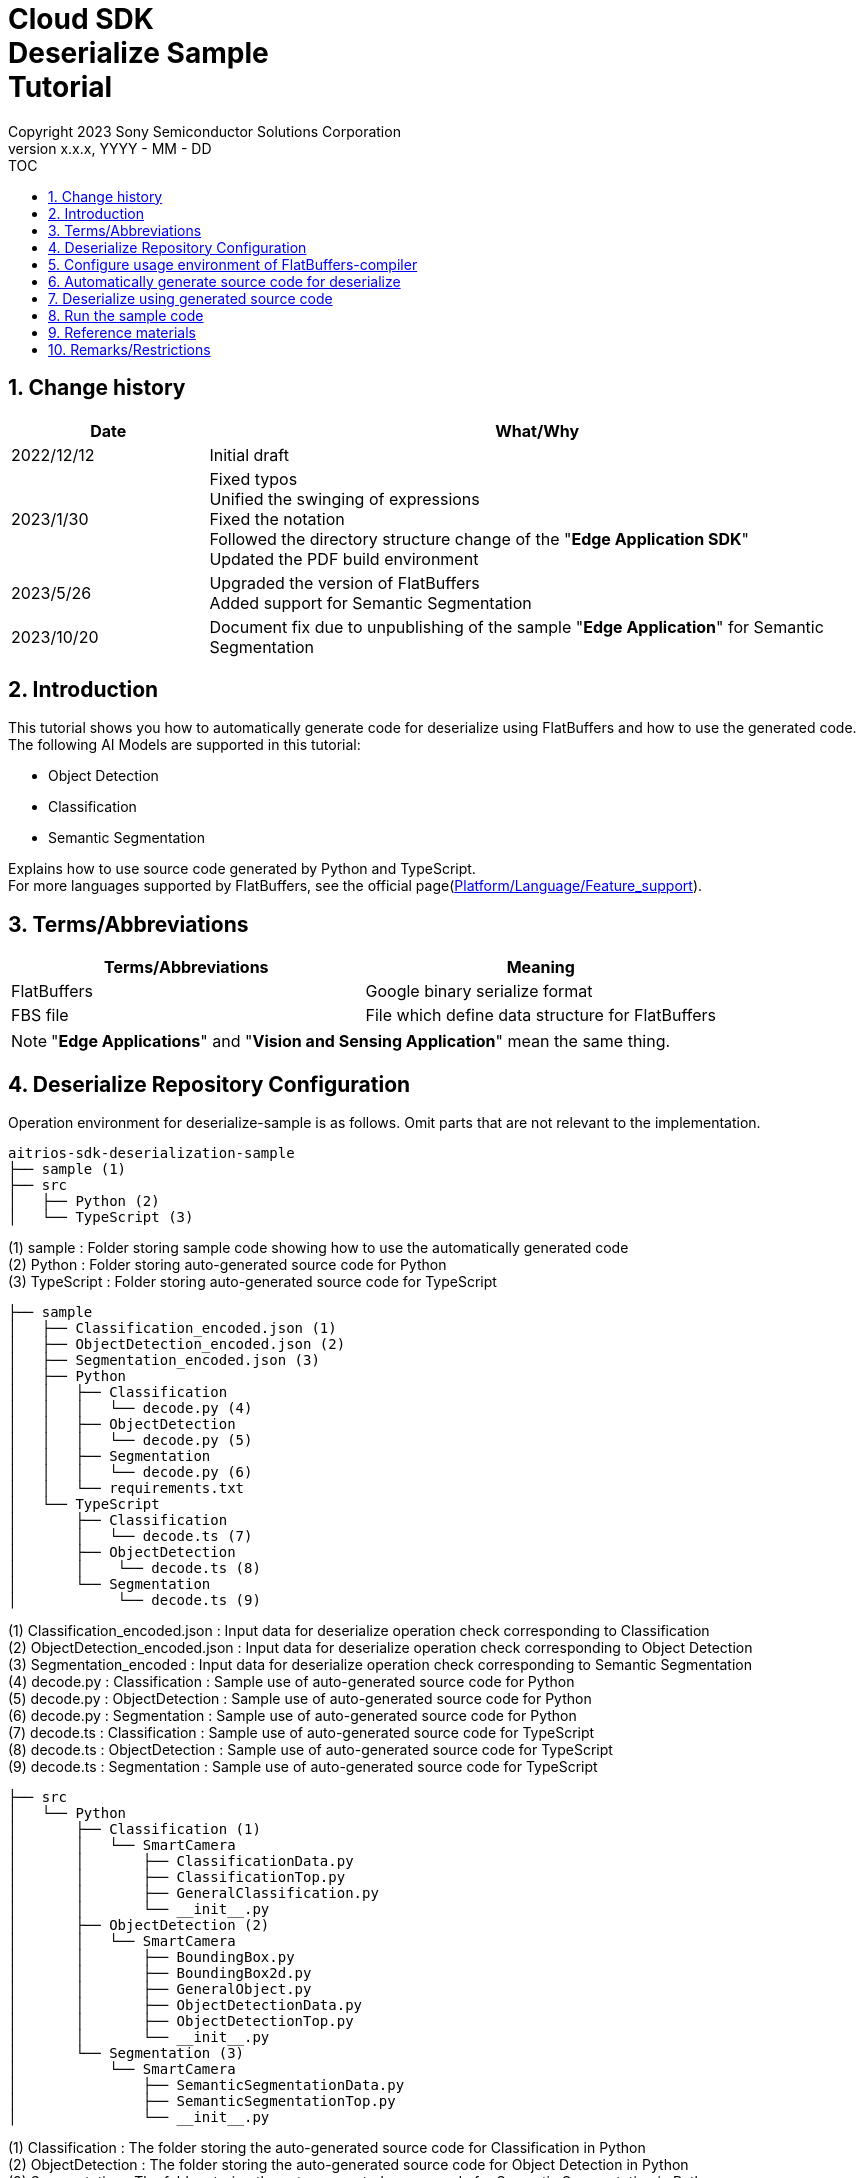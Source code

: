 = Cloud SDK pass:[<br/>] Deserialize Sample pass:[<br/>] Tutorial pass:[<br/>] 
:sectnums:
:sectnumlevels: 1
:author: Copyright 2023 Sony Semiconductor Solutions Corporation
:version-label: Version 
:revnumber: x.x.x
:revdate: YYYY - MM - DD
:trademark-desc1: AITRIOS™ and AITRIOS logos are the registered trademarks or trademarks
:trademark-desc2: of Sony Group Corporation or its affiliated companies.
:toc:
:toc-title: TOC
:toclevels: 1
:chapter-label:
:lang: en

== Change history
[width="100%", cols="23%,77%", options="header"]
|===
|Date |What/Why 

|2022/12/12
|Initial draft

|2023/1/30
|Fixed typos + 
Unified the swinging of expressions + 
Fixed the notation + 
Followed the directory structure change of the "**Edge Application SDK**" + 
Updated the PDF build environment

|2023/5/26
|Upgraded the version of FlatBuffers + 
Added support for Semantic Segmentation

|2023/10/20
|Document fix due to unpublishing of the sample "**Edge Application**" for Semantic Segmentation

|===

== Introduction
This tutorial shows you how to automatically generate code for deserialize using FlatBuffers and how to use the generated code. + 
The following AI Models are supported in this tutorial: + 

* Object Detection
* Classification
* Semantic Segmentation

Explains how to use source code generated by Python and TypeScript. + 
For more languages supported by FlatBuffers, see the official page(https://google.github.io/flatbuffers/flatbuffers_support.html[Platform/Language/Feature_support]).

== Terms/Abbreviations
|===
|Terms/Abbreviations |Meaning 

|FlatBuffers
|Google binary serialize format

|FBS file
|File which define data structure for FlatBuffers

|===
NOTE: "**Edge Applications**" and "**Vision and Sensing Application**" mean the same thing.

== Deserialize Repository Configuration
Operation environment for deserialize-sample is as follows. Omit parts that are not relevant to the implementation.
----
aitrios-sdk-deserialization-sample
├── sample (1)
├── src
│   ├── Python (2)
│   └── TypeScript (3)
----
(1) sample : Folder storing sample code showing how to use the automatically generated code +
(2) Python : Folder storing auto-generated source code for Python +
(3) TypeScript : Folder storing auto-generated source code for TypeScript


----
├── sample
│   ├── Classification_encoded.json (1)
│   ├── ObjectDetection_encoded.json (2)
│   ├── Segmentation_encoded.json (3)
│   ├── Python
│   │   ├── Classification
│   │   │   └── decode.py (4)
│   │   ├── ObjectDetection
│   │   │   └── decode.py (5)
│   │   ├── Segmentation
│   │   │   └── decode.py (6)
│   │   └── requirements.txt
│   └── TypeScript
│       ├── Classification
│       │   └── decode.ts (7)
│       ├── ObjectDetection
│       │    └── decode.ts (8)
│       └── Segmentation
│            └── decode.ts (9)
----
(1) Classification_encoded.json : Input data for deserialize operation check corresponding to Classification +
(2) ObjectDetection_encoded.json : Input data for deserialize operation check corresponding to Object Detection +
(3) Segmentation_encoded : Input data for deserialize operation check corresponding to Semantic Segmentation +
(4) decode.py : Classification : Sample use of auto-generated source code for Python +
(5) decode.py : ObjectDetection : Sample use of auto-generated source code for Python +
(6) decode.py : Segmentation : Sample use of auto-generated source code for Python +
(7) decode.ts : Classification : Sample use of auto-generated source code for TypeScript +
(8) decode.ts : ObjectDetection : Sample use of auto-generated source code for TypeScript +
(9) decode.ts : Segmentation : Sample use of auto-generated source code for TypeScript +



----
├── src
│   └── Python
│       ├── Classification (1)
│       │   └── SmartCamera
│       │       ├── ClassificationData.py
│       │       ├── ClassificationTop.py
│       │       ├── GeneralClassification.py
│       │       └── __init__.py
│       ├── ObjectDetection (2)
│       │   └── SmartCamera
│       │       ├── BoundingBox.py
│       │       ├── BoundingBox2d.py
│       │       ├── GeneralObject.py
│       │       ├── ObjectDetectionData.py
│       │       ├── ObjectDetectionTop.py
│       │       └── __init__.py
│       └── Segmentation (3)
│           └── SmartCamera
│               ├── SemanticSegmentationData.py
│               ├── SemanticSegmentationTop.py
│               └── __init__.py
----
(1) Classification : The folder storing the auto-generated source code for Classification in Python +
(2) ObjectDetection : The folder storing the auto-generated source code for Object Detection in Python +
(3) Segmentation : The folder storing the auto-generated source code for Semantic Segmentation in Python +

----
├── src
│   └── TypeScript
│       ├── Classification (1)
│       │   ├── classification.ts
│       │   ├── smart-camera
│       │   │   ├── classification-data.ts
│       │   │   ├── classification-top.ts
│       │   │   └── general-classification.ts
│       │   └── smart-camera.ts
│       ├── ObjectDetection (2)
│       │   ├── objectdetection.ts
│       │   ├── smart-camera
│       │   │   ├── bounding-box.ts
│       │   │   ├── bounding-box2d.ts
│       │   │   ├── general-object.ts
│       │   │   ├── object-detection-data.ts
│       │   │   └── object-detection-top.ts
│       │   └── smart-camera.ts
│       └── Segmentation (3)
│           ├── semantic_segmentation.ts
│           ├── smart-camera
│           │   ├── semantic-segmentation-data.ts
│           │   └── semantic-segmentation-top.ts
│           └── smart-camera.ts
----
(1) Classification : The folder storing the auto-generated source code for Classification in TypeScript +
(2) ObjectDetection : The folder storing the auto-generated source code for Object Detection in TypeScript +
(3) Segmentation : The folder storing the auto-generated source code for Semantic Segmentation in TypeScript +

== Configure usage environment of FlatBuffers-compiler
The version of FlatBuffers-compiler uses 23.1.21.

. Download the https://github.com/google/flatbuffers/releases/download/v23.1.21/Windows.flatc.binary.zip[FlatBuffers-compiler for Windows]
. Extract the downloaded zip file to any folder by right-clicking and selecting [**Extract All**]
. Start a command prompt, move to the folder you extracted in the preceding, and make sure the version appears
+
....
> flatc.exe --version
....

[NOTE]
====
The preceding procedure assumes Windows 10. + 
To build in an environment other than Windows, install the corresponding compiler from the official page(https://github.com/google/flatbuffers/releases[FlatBuffers:Writing_schema]).
====

== Automatically generate source code for deserialize
Provides the procedure to automatically generate source code for deserialize from an FBS file.

. Prepare a FBS file on a Windows environment + 
Save the target FBS file in any directory.The sample code in this document was generated using the following FBS file. +
* link:https://github.com/SonySemiconductorSolutions/aitrios-sdk-vision-sensing-app/blob/main/tutorials/4_prepare_application/1_develop/sdk/schema/classification.fbs[classification.fbs]
* link:https://github.com/SonySemiconductorSolutions/aitrios-sdk-vision-sensing-app/blob/main/tutorials/4_prepare_application/1_develop/sdk/schema/objectdetection.fbs[objectdetection.fbs]
* semantic_segmentation.fbs (Currently not provided)

+
For instructions on how to write an FBS file, see the official page(https://google.github.io/flatbuffers/flatbuffers_guide_writing_schema.html[FlatBuffers:Writing_schema]). +


. Use FlatBuffers-compiler to generate the source code + 
In the directory where you saved the FBS file, run the following command. + 
Change the command options based on the language to create. + 
For available options, see the official page(https://google.github.io/flatbuffers/flatbuffers_guide_using_schema_compiler.html[FlatBuffers:Using_schema_compiler]).
+
....
> flatc <Language> <FBS file>
....

+
[TIP]
====
When you use the source code generation commands for TypeScript, directories and source filenames are converted to chain cases break by capital letters. +
Example 1) When "namespace TypeScript.Sample;" is set →The source code is generated in the "type-script/sample" directory. +
Example 2) When set the table name as "ObjectDetectionTop" →The source code is generated with the filename "object-detection-top.ts". 
====

== Deserialize using generated source code
Provides the procedure to deserialize using the automatically generated source code. + 
This tutorial provides each procedure, using example code for Python and TypeScript. +

=== Python
Prepare the Python execution environment and place the automatically generated source code.

==== Install the required libraries
In terminal, run the following command to install the required libraries.

....
$ pip install Flatbuffers==23.1.21
....


====  Use auto-generated Python code
Using the `**sample/Python/ObjectDetection/decode.py**` implementation as an example, provides how to use automatically generated source code in Python. +

==== 1. Import the necessary source code
[source, Python]
----
from src.Python.ObjectDetection.SmartCamera import ObjectDetectionTop
from src.Python.ObjectDetection.SmartCamera import BoundingBox
from src.Python.ObjectDetection.SmartCamera import BoundingBox2d
----

==== 2. Decode inference results in Base64
[source, Python]
----
buf_decode = base64.b64decode(buf['Inferences'][0]['O'])
----
The inference results you receive from "**Console for AITRIOS**" have been encoded in Base64 after serialize, so you need to decode. + 
Load JSON-formatted data into the `**buf**`. + 
Because a Key['O'] in the loaded JSON will be deserialized, decode if there is a Key['O'].

==== 3.Deserialize

[source, Python]
----
ppl_out = ObjectDetectionTop.ObjectDetectionTop.GetRootAsObjectDetectionTop(buf_decode, 0)
----
In the preceding source code of the `**decode.py**`, you can get the deserialized object. + 
Call the `**GetRootAsObjectDetectionTop(buf_decode, 0)**` method to the table specified by the `**root_type**` in the FBS file.

==== 4.Get inference results from deserialized data
[source, Python]
----
obj_data = ppl_out.Perception()
res_num = obj_data.ObjectDetectionListLength()
print('NumOfDetections:' + str(res_num))

# generate json
buf['Inferences'][0].pop('O')
for i in range(res_num):
    obj_list = obj_data.ObjectDetectionList(i) 
        buf['Inferences'][0][str(i + 1)] = {}
        buf['Inferences'][0][str(i + 1)]['class_id'] = obj_list.ClassId()
        buf['Inferences'][0][str(i + 1)]['score'] = round(obj_list.Score(), 6)

----
In the preceding source code of the `**decode.py**`, you can get inference results from the deserialized data. + 
The structure of the object is defined in the FBS file. + 
Get objects along the structure defined in the FBS file and access inference results. + 
Call the `**Perception()**` from the object `**ppl_out**` of the type `**ObjectDetectionTop**` to get the object `**obj_data**` of the type `**ObjectDetectionData**`. + 
Call the `**ObjectDetectionList(i)**` of the `**obj_data**` to get the object `**obj_list**` of the type `**GeneralObject**`. + 
You can get an inference result by getting the `**obj_list**` and calling the function corresponding to the inference result you want to get. + 
The definition of function names, class names, and field names depends on the FBS file used to generate the source code.



=== TypeScript
Prepare the TypeScript execution environment and place the automatically generated source code.

==== Install the required libraries
In terminal, run the following command to install the required libraries.

....
$ npm install flatbuffers@23.1.21
....

FlatBuffers is imported in the automatically generated source code for deserialize, so it must be installed beforehand.

====  Use auto-generated TypeScript code
Using the `**sample/TypeScript/ObjectDetection/decode.ts**` implementation as an example, provides how to use the automatically generated source code in TypeScript.

==== 1. Import the necessary source code
[source, TypeScript]
----
import { SmartCamera } from '../../../src/TypeScript/ObjectDetection/objectdetection'
----

==== 2. Decode inference results in Base64
[source, TypeScript]
----
// Base64 decode
let decodedData:Buffer
if ('O' in resultJson.Inferences[0]) {
  decodedData = Buffer.from(resultJson.Inferences[0].O, 'base64')
} else {
  console.log('not inference result in this data')
  fs.writeFileSync('./decoded_result_ObjectDetection.json', JSON.stringify(resultJson, null, 4))
  console.log('write file : decoded_result_ObjectDetection.json')
  return
}
----
The inference results you receive from "**Console for AITRIOS**" have been encoded in Base64 after serialize, so you need to decode. + 
Load JSON-formatted data into the `**decodedData**`. + 
Because a Key['O'] in the loaded JSON will be deserialized, decode if there is a Key['O'].

==== 3.Deserialize

[source, TypeScript]
----
const pplOut = SmartCamera.ObjectDetectionTop.getRootAsObjectDetectionTop(new flatbuffers.ByteBuffer(decodedData))
----
In the preceding source code of the `**decode.ts**`, you can get the deserialized object. + 
Call the `**getRootAsObjectDetectionTop(new flatbuffers.ByteBuffer(decodedData))**` method to the table specified by the `**root_type**` in the FBS file. + 
When passing data to the automatically generated code, it must be converted to the ByteBuffer type provided in the FlatBuffers library.

==== 4. Get deserialized data

[source, TypeScript]
----
const readObjData = pplOut.perception()
const resNum = readObjData.objectDetectionListLength()
console.log('NumOfDetections:' + String(resNum))

// generate JSON
delete resultJson.Inferences[0].O
for (let i = 0; i < resNum; i++) {
  const objList = readObjData.objectDetectionList(i)
  const res : Inference = {
    class_id: Number(objList.classId()),
    score: Math.round(Number(objList.score()) * 1000000) / 1000000
  }
  const inferenceKey = String(i + 1)
  resultJson.Inferences[0][inferenceKey] = res
}

----
In the preceding source code of the `**decode.ts**`, you can get inference results from the deserialized data. + 
The structure of the object is defined in the FBS file. + 
Get objects along the structure defined in the FBS file and access inference results. + 
Call the `**perception()**` from the `**pplOut**` of the class `**ObjectDetectionTop**` to get the `**readObjData**` of the class `**ObjectDetectionData**`. + 
Call the `**objectDetectionList(i)**` of the `**readObjData**` to get the instance `**objList**` of the class `**GeneralObject**`. + 
You can get an inference result by getting the `**objList**` and calling the function corresponding to the inference result you want to get. + 
The definition of function names, class names, and field names depends on the FBS file used to generate the source code.

== Run the sample code
You can see the behavior of deserializing the inference results by using the sample code stored under the sample directory. + 
There is the `**<AI Model>_encoded.json**` under the sample/directory for the input information to deserialize. + 
The result is a JSON file in the repository root directory with the filename `**decoded_result_<AI Model>.json**`.

=== Run the Python sample code
Run the following command in the repository root directory.

. Prepare environment
+
....
$ pip install -r sample/Python/requirements.txt
....
. Run the command
+
....
$ python sample/Python/<AI Model>/decode.py
....
+
After running the command, the terminal will display the following and produce a `**decoded_result_<AI Model>.json**` with deserialized information.
+
....
NumOfDetections:2
write file : decoded_result_<AI Model>.json
....

=== Run the TypeScript sample code
Run the following command in the repository root directory.

. Prepare environment
+
....
$ npm install
....
. Run the command
+
....
$ npm run <AI Model>
....
+

After running the command, the terminal will display the following and produce a `**decoded_result_<AI Model>.json**` with deserialized information.
+
....
NumOfDetections:2
write file : decoded_result_<AI Model>.json
....

== Reference materials

=== Description of the stored auto-generated code
[NOTE]
====
The FBS file used for generation defines objects based on the AITRIOS standard format. + 
Therefore, it is only available for AITRIOS standard output inference results.
====

The code stored under the src directory is the deserialize code generated automatically by the command in the "Automatically generate source code for deserialize", with modifications to make the sample work. + 
Therefore, you can deserialize by incorporating the stored code directly into the project. +

==== Description of the data that can be gotten by each function
==== Object Detection
|===
|Function |Environment |Description

|ObjectDetectionListLength/objectDetectionListLength
|Python/TypeScript
|Number of inference results in the serialized data

|ObjectDetectionList/objectDetectionList
|Python/TypeScript
|List of inference results

|ClassId/classId
|Python/TypeScript
|Labels in inference results

|Score/score
|Python/TypeScript
|Confidence in inference results

|Boundingbox2d/boundingbox2d
|Python/TypeScript
|Coordinate group on the image of the detected object

|Left/left
|Python/TypeScript
|x-coordinate of the start point of the detected object

|Top/top
|Python/TypeScript
|y-coordinate of the start point of the detected object

|Right/right
|Python/TypeScript
|x-coordinate of the end point of the detected object

|Bottom/bottom
|Python/TypeScript
|y-coordinate of the end point of the detected object
|===
==== Classification
|===
|Function |Environment |Description

|ClassificationListLength/classificationListLength
|Python/TypeScript
|Number of inference results in the serialized data

|ClassificationList/classificationList
|Python/TypeScript
|List of inference results

|ClassId/classId
|Python/TypeScript
|Labels in inference results

|Score/score
|Python/TypeScript
|Confidence in inference results
|===
==== Segmentation
|===
|Function |Environment |Description

|Height/height
|Python/TypeScript
|Height of the image (pixel)

|Width/width
|Python/TypeScript
|Width of the image (pixel)

|classIdMap
|TypeScript
|Position on the image (pixel)

|classIdMapLength
|TypeScript
|Number of pixels in the image

|ClassIdMapAsNumpy
|Python
|List of positions on the image

|NumClassId/numClassId
|Python/TypeScript
|Number of detected objects

|scoreMap
|TypeScript
|Confidence in inference results

|scoreMapLength
|TypeScript
|Length of the list of inference results

|ScoreMapAsNumpy
|Python
|List of confidence in inference results

|===
== Remarks/Restrictions
None
